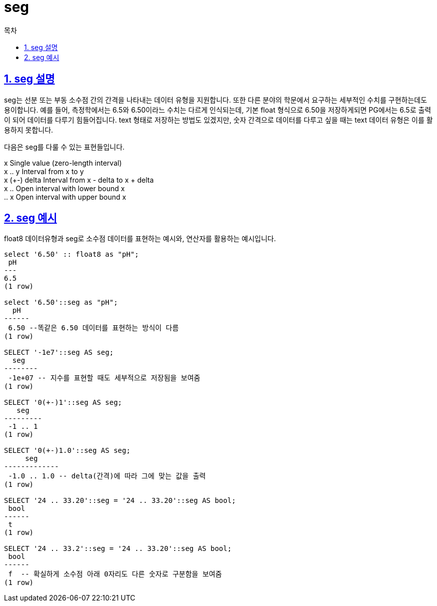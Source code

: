 = seg
:toc: 
:toc-title: 목차
:sectlinks:
:sectnums:

== seg 설명
seg는 선분 또는 부동 소수점 간의 간격을 나타내는 데이터 유형을 지원합니다. 또한 다른 분야의 학문에서 요구하는 세부적인 수치를 구현하는데도 용이합니다. 예를 들어, 측정학에서는 6.5와 6.50이라느 수치는 다르게 인식되는데, 기본 float 형식으로 6.50을 저장하게되면 PG에서는 6.5로 출력이 되어 데이터를 다루기 힘들어집니다. text 형태로 저장하는 방법도 있겠지만, 숫자 간격으로 데이터를 다루고 싶을 때는 text 데이터 유형은 이를 활용하지 못합니다.

다음은 seg를 다룰 수 있는 표현들입니다. +


x	Single value (zero-length interval) +
x .. y	Interval from x to y +
x (+-) delta	Interval from x - delta to x + delta +
x ..	Open interval with lower bound x +
.. x	Open interval with upper bound x +

== seg 예시
float8 데이터유형과 seg로 소수점 데이터를 표현하는 예시와, 연산자를 활용하는 예시입니다.

[source, sql]
----
select '6.50' :: float8 as "pH";
 pH
---
6.5
(1 row)

select '6.50'::seg as "pH";
  pH  
------
 6.50 --똑같은 6.50 데이터를 표현하는 방식이 다름
(1 row)

SELECT '-1e7'::seg AS seg;
  seg   
--------
 -1e+07 -- 지수를 표현할 때도 세부적으로 저장됨을 보여줌
(1 row)

SELECT '0(+-)1'::seg AS seg;
   seg   
---------
 -1 .. 1
(1 row)

SELECT '0(+-)1.0'::seg AS seg;
     seg     
-------------
 -1.0 .. 1.0 -- delta(간격)에 따라 그에 맞는 값을 출력
(1 row)

SELECT '24 .. 33.20'::seg = '24 .. 33.20'::seg AS bool;
 bool 
------
 t
(1 row)

SELECT '24 .. 33.2'::seg = '24 .. 33.20'::seg AS bool; 
 bool 
------
 f  -- 확실하게 소수점 아래 0자리도 다른 숫자로 구분함을 보여줌
(1 row) 
----